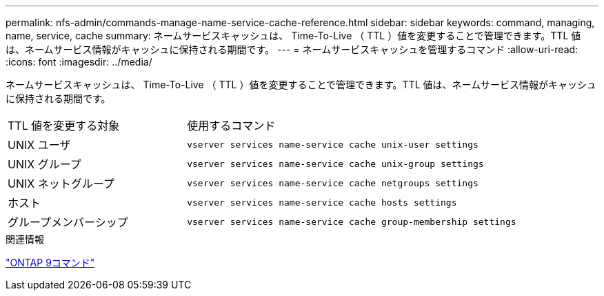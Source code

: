 ---
permalink: nfs-admin/commands-manage-name-service-cache-reference.html 
sidebar: sidebar 
keywords: command, managing, name, service, cache 
summary: ネームサービスキャッシュは、 Time-To-Live （ TTL ）値を変更することで管理できます。TTL 値は、ネームサービス情報がキャッシュに保持される期間です。 
---
= ネームサービスキャッシュを管理するコマンド
:allow-uri-read: 
:icons: font
:imagesdir: ../media/


[role="lead"]
ネームサービスキャッシュは、 Time-To-Live （ TTL ）値を変更することで管理できます。TTL 値は、ネームサービス情報がキャッシュに保持される期間です。

[cols="35,65"]
|===


| TTL 値を変更する対象 | 使用するコマンド 


 a| 
UNIX ユーザ
 a| 
`vserver services name-service cache unix-user settings`



 a| 
UNIX グループ
 a| 
`vserver services name-service cache unix-group settings`



 a| 
UNIX ネットグループ
 a| 
`vserver services name-service cache netgroups settings`



 a| 
ホスト
 a| 
`vserver services name-service cache hosts settings`



 a| 
グループメンバーシップ
 a| 
`vserver services name-service cache group-membership settings`

|===
.関連情報
http://docs.netapp.com/ontap-9/topic/com.netapp.doc.dot-cm-cmpr/GUID-5CB10C70-AC11-41C0-8C16-B4D0DF916E9B.html["ONTAP 9コマンド"^]
